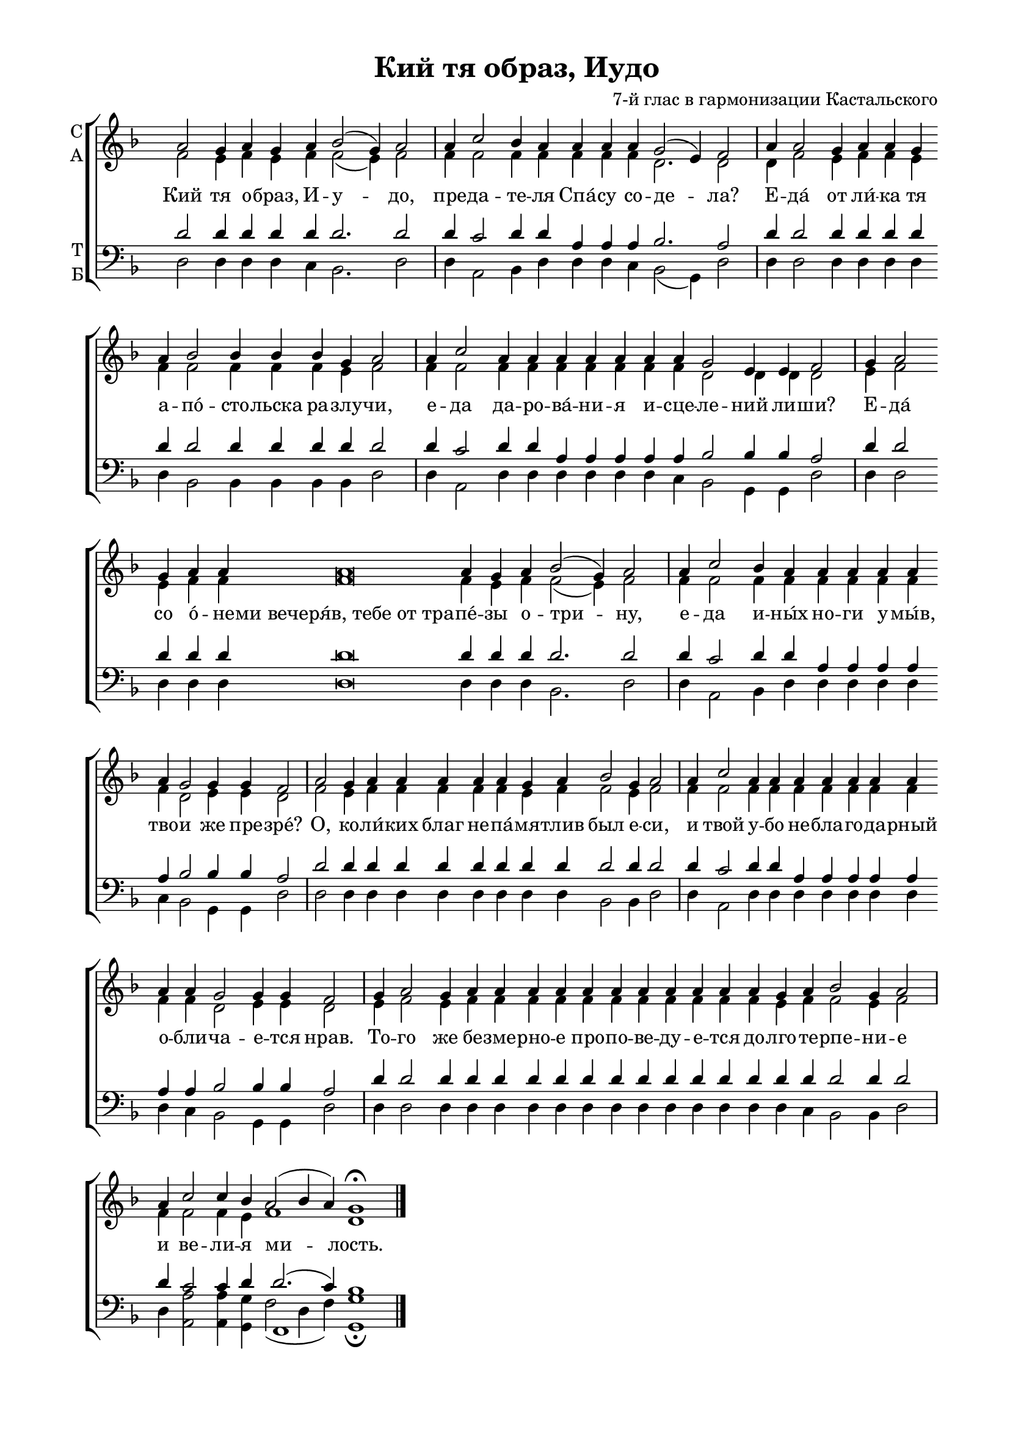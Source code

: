 \version "2.18.2"

% закомментируйте строку ниже, чтобы получался pdf с навигацией
#(ly:set-option 'point-and-click #f)
#(ly:set-option 'midi-extension "mid")
#(set-global-staff-size 19)

abr = { \break }
%abr = {}
fbr = {\bar "" \break}

pbr = { \break }
%pbr= {}

co = \cadenzaOn
cof = \cadenzaOff
cb = { \cadenzaOff \bar "||" }
cbr = { \bar "" }
cbar = { \cadenzaOff \bar "|" \cadenzaOn }
stemOff = { \hide Staff.Stem }
nat = { \once \hide Accidental }
%stemOn = { \unHideNotes Staff.Stem }

global = {
  \once \hide Staff.TimeSignature
  \autoBeamOff
  \key d \minor
}

sopvoice = \relative c'' {
  \global
  \dynamicUp 
  \co a2 g4 a g a bes2( g4) a2 \cbar
  a4 c2 bes4 a a a \cbr
  a \cbr g2( e4) f2 \cbar
  
  a4 a2 \cbr g4 a a g \cbr a bes2 bes4 bes bes g a2 \cbar
  
  a4 c2 \cbr a4 a a a a \cbr a a g2 e4 \cbr e f2 \cbar
  
  g4 a2 \cbr g4 a a a\breve a4 g \cbr a bes2( g4) a2 \cbar
  a4 c2 \cbr bes4 a a a a a \cbr a g2 g4 g f2 \cbar
  
  a2 g4 a a a \cbr a a g a bes2 \cbr g4 a2 \cbar
  
  a4 c2 \cbr a4 a a a a a a \cbr a a g2 g4 g f2 \cbar
  
  g4 a2 g4 a a a a a a a a a a a g a bes2 g4 a2 \cbar
  a4 c2 c4 bes a2( bes4 a) g1\fermata \cof
  
  
  
  \bar "|."
 
}

altvoice = \relative c' {
  \global
  
  f2 e4 f e f f2( e4) f2
  
  f4 f2 f4 f f f f d2. d2 
  
  d4 f2 e4 f f e f f2 f4 f f e f2
  
  f4 f2 f4 f f f f f f d2 d4 d d2
  
  e4 f2 e4 f f f\breve f4 e f f2( e4) f2
  
  f4 f2 f4 f f f f f f d2 e4 e d2
  
  f e4 f f f f f e f f2 e4 f2
  
  f4 f2 f4 f f f f f f f f d2 e4 e d2
  e4 f2 e4 f f f f f f f f f f f e f f2 e4 f2
  f4 f2 f4 e f1 d
  
}

tenorvoice = \relative c' {
  \global 
  
  d2 d4 d d d d2. d2 
  d4 c2 d4 d a a a bes2. a2
  d4 d2 d4 d d d d d2 d4 d d d d2
  d4 c2 d4 d a a a a a bes2 bes4 bes a2
  d4 d2 d4 d d d\breve d4 d d d2. d2
  d4 c2 d4 d a a a a a bes2 bes4 bes a2
  d2 d4 d d d d d d d d2 d4 d2
  d4 c2 d4 d a a a a a a a bes2 bes4 bes a2
  d4 d2 d4 d d d d d d d d d d d d d d2 d4 d2
  d4 c2 c4 d d2.( c4) bes1
}

bassvoice = \relative c {
  \global 
  d2 d4 d d c bes2. d2
  d4 a2 bes4 d d d c bes2( g4) d'2
  d4 d2 d4 d d d d bes2 bes4 bes bes bes d2 
  d4 a2 d4 d d d d d c bes2 g4 g d'2
  d4 d2 d4 d d d\breve d4 d d bes2. d2
  d4 a2 bes4 d d d d d c bes2 g4 g d'2
  d2 d4 d d d d d d d bes2 bes4 d2
  d4 a2 d4 d d d d d d d c bes2 g4 g d'2
  d4 d2 d4 d d d d d d d d d d d d c bes2 bes4 d2
  d4 <a a'>2 q4 <g g'> << { \voiceFour f'2( d4 f)} \\ f,1 >> <g g'>1\fermata

 
 
}

ijLyrics = {
  \override Lyrics.LyricText #'font-shape = #'italic
  \override Lyrics.LyricText #'font-series = #'bold
}

normalLyrics = {
  \revert Lyrics.LyricText #'font-shape
  \revert Lyrics.LyricText #'font-series
}

lleft = \once \override LyricText.self-alignment-X = #LEFT
texts = \lyricmode {
  Кий тя о -- браз, И -- у -- до, пре -- да -- те -- ля Спа́ -- су
  со -- де -- ла? Е -- да́ от ли́ -- ка тя а -- по́ -- сто -- льска 
  ра -- злу -- чи, е -- да да -- ро -- ва́ -- ни -- я и -- сце -- ле -- ний ли -- ши?
  Е -- да́ со о́ -- не -- ми_вечеря́в,_тебе_от_тра -- пе́ -- зы о -- три -- ну,
  е -- да и -- ны́х но -- ги у -- мы́в, тво -- и же пре -- зре́?
  О, ко -- ли́ -- ких благ не -- па́ -- мя -- тлив был е -- си, и твой у -- бо
  не -- бла -- го -- да -- рный о -- бли -- ча -- е -- тся нрав.
  То -- го же бе -- зме -- рно -- е про -- по -- ве -- ду -- е -- тся 
  до -- лго -- те -- рпе -- ни -- е и ве -- ли -- я ми -- лость.
 
}



\bookpart {
  \header {
    title = "Кий тя образ, Иудо"
    %subtitle = "________... напева"
    composer = "7-й глас в гармонизации Кастальского"
    %composer = "муз. Шишкин"
    %subtitle = "№ 149"
    %subtitle = "архиерейская"
    % Удалить строку версии LilyPond 
    tagline = ##f
  }

  \paper {
    #(set-default-paper-size "a4")
    top-margin = 10
    left-margin = 20
    right-margin = 15
    bottom-margin = 15
    indent = 0
    ragged-bottom = ##f
    ragged-last-bottom = ##f
    ragged-last = ##t
  }

\score {
  \new ChoirStaff
  <<
    \new Staff = "sa" \with {
      instrumentName = \markup { \column { "С" "А"  } }
      midiInstrument = "voice oohs"
    } <<
      \new Voice = "soprano" { \voiceOne \sopvoice }
      \new Voice  = "alto" { \voiceTwo \altvoice }
    >> 
    \new Lyrics \lyricsto "soprano" { \texts }
  
    \new Staff = "tb" \with {
      instrumentName = \markup { \column { "Т" "Б" } }
      midiInstrument = "voice oohs"
    } <<
        \new Voice = "tenor" { \voiceOne \clef bass \tenorvoice }
        \new Voice = "bass" { \voiceTwo \bassvoice }
    >>
  >>
  \layout {
    \context {
        \Staff
        % удаляем обозначение темпа из общего плана
        %\remove "Time_signature_engraver"
        \remove "Bar_number_engraver"
      }
%    #(layout-set-staff-size 15)
  }
  \midi {
    \tempo 2=90
  }
}
}

